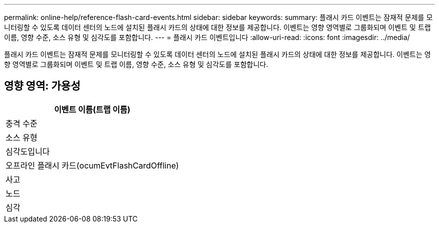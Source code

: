 ---
permalink: online-help/reference-flash-card-events.html 
sidebar: sidebar 
keywords:  
summary: 플래시 카드 이벤트는 잠재적 문제를 모니터링할 수 있도록 데이터 센터의 노드에 설치된 플래시 카드의 상태에 대한 정보를 제공합니다. 이벤트는 영향 영역별로 그룹화되며 이벤트 및 트랩 이름, 영향 수준, 소스 유형 및 심각도를 포함합니다. 
---
= 플래시 카드 이벤트입니다
:allow-uri-read: 
:icons: font
:imagesdir: ../media/


[role="lead"]
플래시 카드 이벤트는 잠재적 문제를 모니터링할 수 있도록 데이터 센터의 노드에 설치된 플래시 카드의 상태에 대한 정보를 제공합니다. 이벤트는 영향 영역별로 그룹화되며 이벤트 및 트랩 이름, 영향 수준, 소스 유형 및 심각도를 포함합니다.



== 영향 영역: 가용성

|===
| 이벤트 이름(트랩 이름) 


| 충격 수준 


| 소스 유형 


| 심각도입니다 


 a| 
오프라인 플래시 카드(ocumEvtFlashCardOffline)



 a| 
사고



 a| 
노드



 a| 
심각

|===